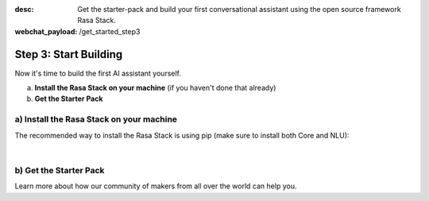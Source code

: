 :desc: Get the starter-pack and build your first conversational assistant using the open source framework Rasa Stack.

:webchat_payload: /get_started_step3
.. _get_started_step3:

Step 3: Start Building
======================

.. raw:: html

  <div class="progress">
   <ul>
   <li><a href="../get_started_step1/">1</a></li>
   <li><a href="../get_started_step2/">2</a></li>
   <li class="current">3</li>
   <li><a href="../get_started_step4/">4</a></li>
   </ul>
   </div>

Now it's time to build the first AI assistant yourself.

a) **Install the Rasa Stack on your machine** (if you haven't done that already)
b) **Get the Starter Pack**

.. raw:: html

     If you have any questions, you can ask <a class="reference external" onclick="WebChat.open()">Sara</a>, the Rasa bot, or visit our <a class="reference external" href="https://forum.rasa.com" target="_blank">Community Forum</a>.





a) Install the Rasa Stack on your machine
--------------------------------------

The recommended way to install the Rasa Stack is using pip (make sure to install both Core and NLU):

.. copyable::

    pip install -U rasa_core


.. raw:: html

     (Full instructions can be found <a class="reference external" href="https://rasa.com/docs/core/" target="_blank">in the Core Documentation</a>.)



.. copyable::

    pip install rasa_nlu[tensorflow]


.. raw:: html

     (Full instructions can be found <a class="reference external" href="https://rasa.com/docs/nlu/" target="_blank">in the NLU Documentation</a>.)

|

.. raw:: html

     Unless you've already got numpy & scipy installed, we highly recommend that you install and use <a class="reference external" href="https://www.anaconda.com/download/" target="_blank">Anaconda</a>.

b) Get the Starter Pack
---------------------

.. raw:: html

     We've prepared a <a class="reference external" href="https://github.com/RasaHQ/starter-pack-rasa-stack" target="_blank">Starter Pack</a> which has all the files you need to build your first custom AI assistant and a training data set. Also, this <a class="reference external" href="https://www.youtube.com/watch?v=lQZ_x0LRUbI&t=1s" target="_blank">YouTube tutorial</a> walks you through all the steps.

.. copyable::

    git clone https://github.com/RasaHQ/starter-pack-rasa-stack.git
    cd starter-pack-rasa-stack


.. raw:: html

     Now you've got everything you need to start building your first AI assistant. You can find detailed docs for Rasa NLU <a class="reference external" href="https://rasa.com/docs/nlu/" target="_blank">here</a> and for Rasa Core <a class="reference external" href="https://rasa.com/docs/core/" target="_blank">here</a>.

Learn more about how our community of makers from all over the world can help you.


.. button::
    :link: ../get_started_step4/
    :text: Next Step: Join Community
